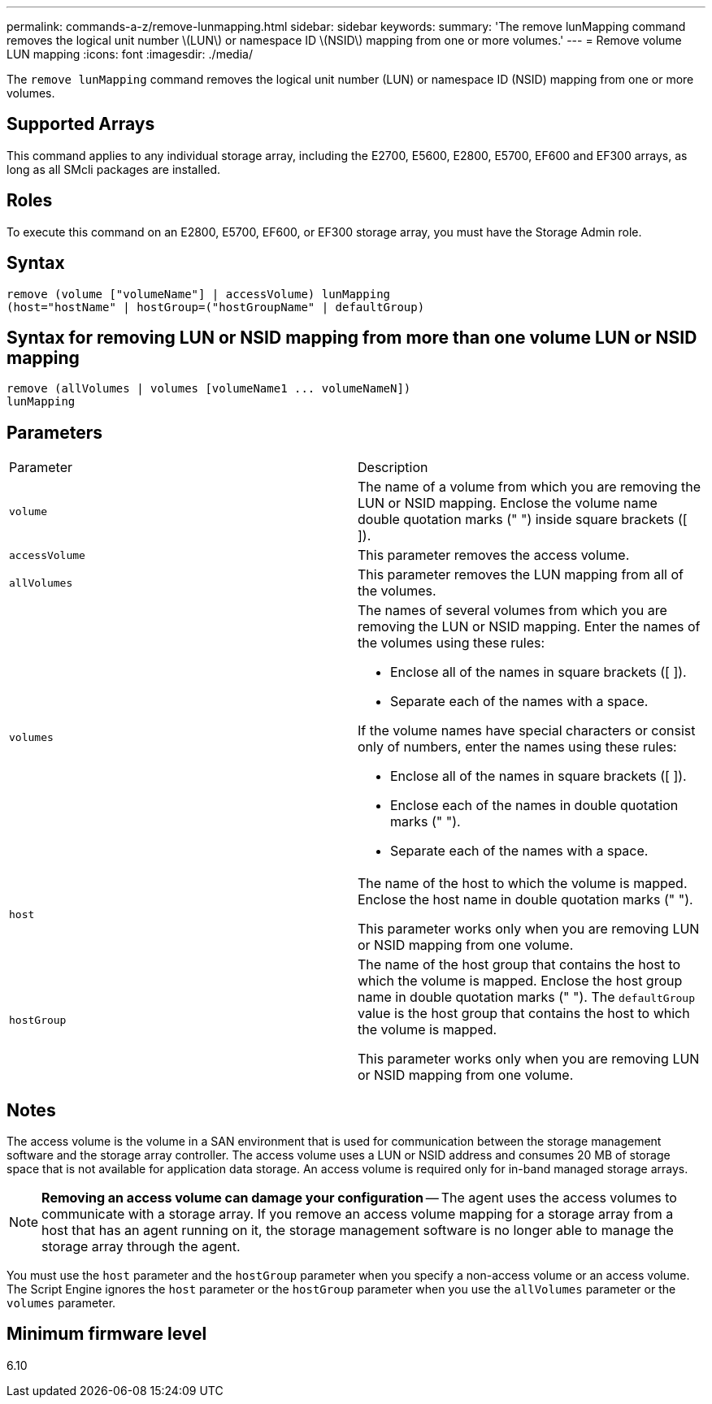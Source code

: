 ---
permalink: commands-a-z/remove-lunmapping.html
sidebar: sidebar
keywords: 
summary: 'The remove lunMapping command removes the logical unit number \(LUN\) or namespace ID \(NSID\) mapping from one or more volumes.'
---
= Remove volume LUN mapping
:icons: font
:imagesdir: ./media/

[.lead]
The `remove lunMapping` command removes the logical unit number (LUN) or namespace ID (NSID) mapping from one or more volumes.

== Supported Arrays

This command applies to any individual storage array, including the E2700, E5600, E2800, E5700, EF600 and EF300 arrays, as long as all SMcli packages are installed.

== Roles

To execute this command on an E2800, E5700, EF600, or EF300 storage array, you must have the Storage Admin role.

== Syntax

----
remove (volume ["volumeName"] | accessVolume) lunMapping
(host="hostName" | hostGroup=("hostGroupName" | defaultGroup)
----

== Syntax for removing LUN or NSID mapping from more than one volume LUN or NSID mapping

----
remove (allVolumes | volumes [volumeName1 ... volumeNameN])
lunMapping
----

== Parameters

|===
| Parameter| Description
a|
`volume`
a|
The name of a volume from which you are removing the LUN or NSID mapping. Enclose the volume name double quotation marks (" ") inside square brackets ([ ]).

a|
`accessVolume`
a|
This parameter removes the access volume.

a|
`allVolumes`
a|
This parameter removes the LUN mapping from all of the volumes.
a|
`volumes`
a|
The names of several volumes from which you are removing the LUN or NSID mapping. Enter the names of the volumes using these rules:

* Enclose all of the names in square brackets ([ ]).
* Separate each of the names with a space.

If the volume names have special characters or consist only of numbers, enter the names using these rules:

* Enclose all of the names in square brackets ([ ]).
* Enclose each of the names in double quotation marks (" ").
* Separate each of the names with a space.

a|
`host`
a|
The name of the host to which the volume is mapped. Enclose the host name in double quotation marks (" ").

This parameter works only when you are removing LUN or NSID mapping from one volume.

a|
`hostGroup`
a|
The name of the host group that contains the host to which the volume is mapped. Enclose the host group name in double quotation marks (" "). The `defaultGroup` value is the host group that contains the host to which the volume is mapped.

This parameter works only when you are removing LUN or NSID mapping from one volume.

|===

== Notes

The access volume is the volume in a SAN environment that is used for communication between the storage management software and the storage array controller. The access volume uses a LUN or NSID address and consumes 20 MB of storage space that is not available for application data storage. An access volume is required only for in-band managed storage arrays.

[NOTE]
====
*Removing an access volume can damage your configuration* -- The agent uses the access volumes to communicate with a storage array. If you remove an access volume mapping for a storage array from a host that has an agent running on it, the storage management software is no longer able to manage the storage array through the agent.
====

You must use the `host` parameter and the `hostGroup` parameter when you specify a non-access volume or an access volume. The Script Engine ignores the `host` parameter or the `hostGroup` parameter when you use the `allVolumes` parameter or the `volumes` parameter.

== Minimum firmware level

6.10
